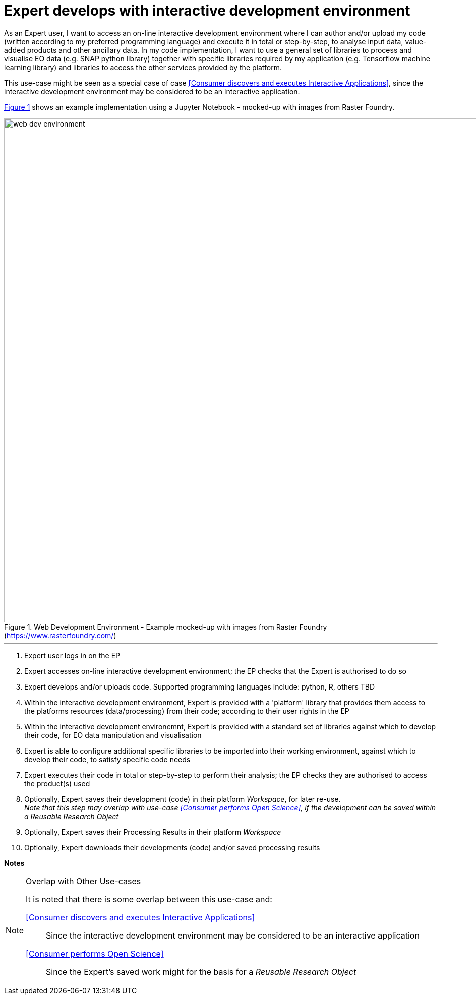 
= Expert develops with interactive development environment

As an Expert user, I want to access an on-line interactive development environment where I can author and/or upload my code (written according to my preferred programming language) and execute it in total or step-by-step, to analyse input data, value-added products and other ancillary data. In my code implementation, I want to use a general set of libraries to process and visualise EO data (e.g. SNAP python library) together with specific libraries required by my application (e.g. Tensorflow machine learning library) and libraries to access the other services provided by the platform.

This use-case might be seen as a special case of case <<Consumer discovers and executes Interactive Applications>>, since the interactive development environment may be considered to be an interactive application.

<<img_webDevEnv>> shows an example implementation using a Jupyter Notebook - mocked-up with images from Raster Foundry.

[#img_webDevEnv,reftext='{figure-caption} {counter:figure-num}']
.Web Development Environment - Example mocked-up with images from Raster Foundry (https://www.rasterfoundry.com/)
image::web-dev-environment.png[width=1000,align="center"]

'''

. Expert user logs in on the EP
. Expert accesses on-line interactive development environment; the EP checks that the Expert is authorised to do so
. Expert develops and/or uploads code. Supported programming languages include: python, R, others TBD
. Within the interactive development environment, Expert is provided with a 'platform' library that provides them access to the platforms resources (data/processing) from their code; according to their user rights in the EP
. Within the interactive development environemnt, Expert is provided with a standard set of libraries against which to develop their code, for EO data manipulation and visualisation
. Expert is able to configure additional specific libraries to be imported into their working environment, against which to develop their code, to satisfy specific code needs
. Expert executes their code in total or step-by-step to perform their analysis; the EP checks they are authorised to access the product(s) used
. Optionally, Expert saves their development (code) in their platform _Workspace_, for later re-use. +
_Note that this step may overlap with use-case <<Consumer performs Open Science>>, if the development can be saved within a Reusable Research Object_
. Optionally, Expert saves their Processing Results in their platform _Workspace_
. Optionally, Expert downloads their developments (code) and/or saved processing results

[big]#*Notes*#

[[note-overlap-other-use-cases, Overlap with Other Use-cases]]
.Overlap with Other Use-cases
[NOTE]
====
It is noted that there is some overlap between this use-case and:

<<Consumer discovers and executes Interactive Applications>>::
Since the interactive development environment may be considered to be an interactive application

<<Consumer performs Open Science>>::
Since the Expert's saved work might for the basis for a _Reusable Research Object_
====
